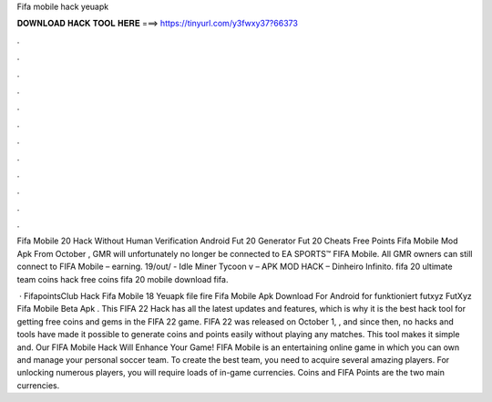 Fifa mobile hack yeuapk



𝐃𝐎𝐖𝐍𝐋𝐎𝐀𝐃 𝐇𝐀𝐂𝐊 𝐓𝐎𝐎𝐋 𝐇𝐄𝐑𝐄 ===> https://tinyurl.com/y3fwxy37?66373



.



.



.



.



.



.



.



.



.



.



.



.

Fifa Mobile 20 Hack Without Human Verification Android Fut 20 Generator Fut 20 Cheats Free Points Fifa Mobile Mod Apk  From October , GMR will unfortunately no longer be connected to EA SPORTS™ FIFA Mobile. All GMR owners can still connect to FIFA Mobile – earning. 19/out/ - Idle Miner Tycoon v – APK MOD HACK – Dinheiro Infinito. fifa 20 ultimate team coins hack free coins fifa 20 mobile download fifa.

 · FifapointsClub Hack Fifa Mobile 18 Yeuapk file fire   Fifa Mobile Apk Download For Android for funktioniert futxyz FutXyz Fifa Mobile Beta Apk  . This FIFA 22 Hack has all the latest updates and features, which is why it is the best hack tool for getting free coins and gems in the FIFA 22 game. FIFA 22 was released on October 1, , and since then, no hacks and tools have made it possible to generate coins and points easily without playing any matches. This tool makes it simple and. Our FIFA Mobile Hack Will Enhance Your Game! FIFA Mobile is an entertaining online game in which you can own and manage your personal soccer team. To create the best team, you need to acquire several amazing players. For unlocking numerous players, you will require loads of in-game currencies. Coins and FIFA Points are the two main currencies.
